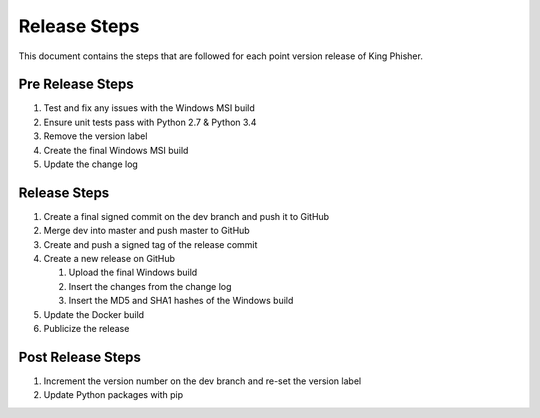 Release Steps
=============

This document contains the steps that are followed for each point version
release of King Phisher.

Pre Release Steps
-----------------

#. Test and fix any issues with the Windows MSI build
#. Ensure unit tests pass with Python 2.7 & Python 3.4
#. Remove the version label
#. Create the final Windows MSI build
#. Update the change log

Release Steps
-------------

#. Create a final signed commit on the dev branch and push it to GitHub
#. Merge dev into master and push master to GitHub
#. Create and push a signed tag of the release commit
#. Create a new release on GitHub

   #. Upload the final Windows build
   #. Insert the changes from the change log
   #. Insert the MD5 and SHA1 hashes of the Windows build

#. Update the Docker build
#. Publicize the release

Post Release Steps
------------------

#. Increment the version number on the dev branch and re-set the version label
#. Update Python packages with pip
